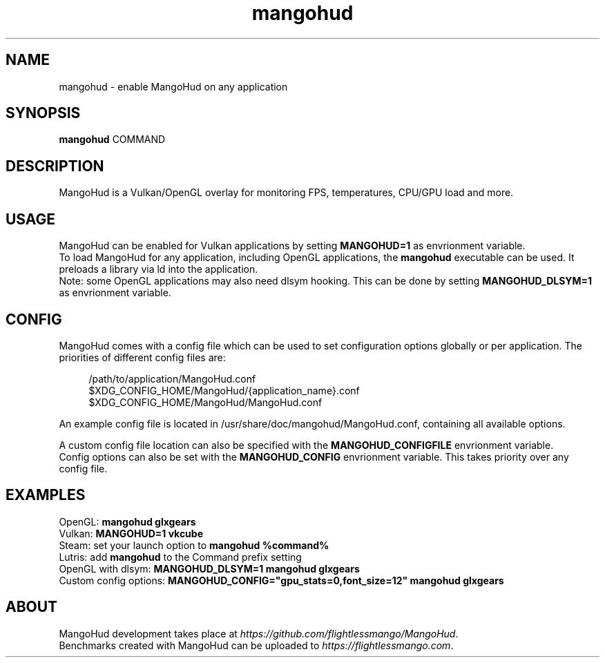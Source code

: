 .\" Manpage for mangohud.
.TH mangohud 1 "" "" "mangohud"

.SH NAME
mangohud \- enable MangoHud on any application

.SH SYNOPSIS
\fBmangohud\fR COMMAND

.SH DESCRIPTION
MangoHud is a Vulkan/OpenGL overlay for monitoring FPS, temperatures, CPU/GPU load and more.

.SH USAGE
MangoHud can be enabled for Vulkan applications by setting \fBMANGOHUD=1\fR as envrionment variable.
.br
To load MangoHud for any application, including OpenGL applications, the \fBmangohud\fR executable can be used. It preloads a library via ld into the application.
.br
Note: some OpenGL applications may also need dlsym hooking. This can be done by setting \fBMANGOHUD_DLSYM=1\fR as envrionment variable.

.SH CONFIG
MangoHud comes with a config file which can be used to set configuration options globally or per application. The priorities of different config files are:
.LP
.RS 4
/path/to/application/MangoHud.conf
.br
$XDG_CONFIG_HOME/MangoHud/{application_name}.conf
.br
$XDG_CONFIG_HOME/MangoHud/MangoHud.conf
.RS -4
.LP
An example config file is located in /usr/share/doc/mangohud/MangoHud.conf, containing all available options.
.LP
A custom config file location can also be specified with the \fBMANGOHUD_CONFIGFILE\fR envrionment variable.
.br
Config options can also be set with the \fBMANGOHUD_CONFIG\fR envrionment variable. This takes priority over any config file.

.SH EXAMPLES
OpenGL: \fBmangohud glxgears\fR
.br
Vulkan: \fBMANGOHUD=1 vkcube\fR
.br
Steam: set your launch option to \fBmangohud %command%\fR
.br
Lutris: add \fBmangohud\fR to the Command prefix setting
.br
OpenGL with dlsym: \fBMANGOHUD_DLSYM=1 mangohud glxgears\fR
.br
Custom config options: \fBMANGOHUD_CONFIG="gpu_stats=0,font_size=12" mangohud glxgears\fR

.SH ABOUT
MangoHud development takes place at \fIhttps://github.com/flightlessmango/MangoHud\fR.
.br
Benchmarks created with MangoHud can be uploaded to \fIhttps://flightlessmango.com\fR.
